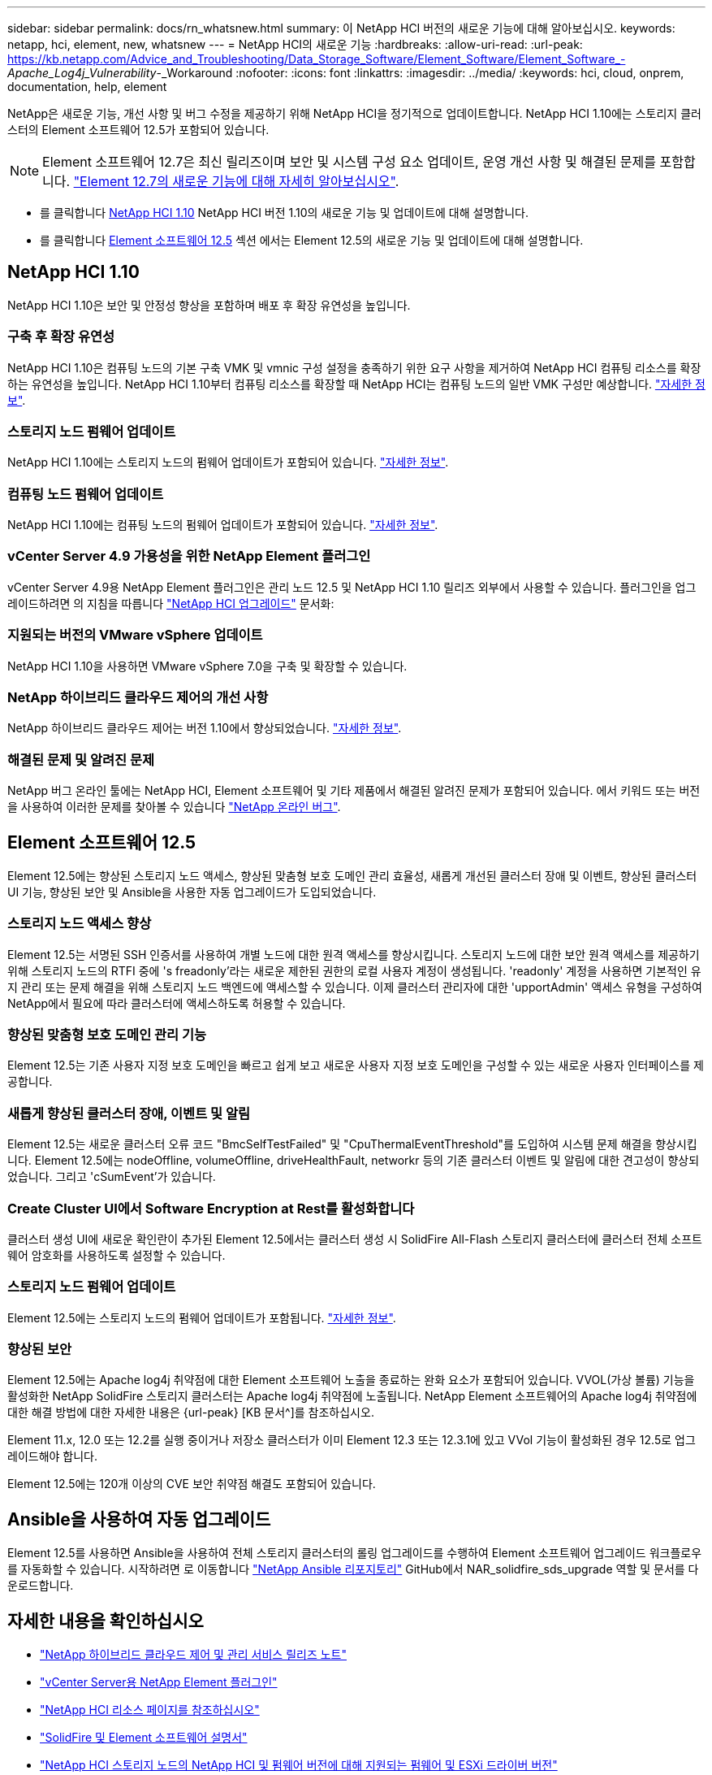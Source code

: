 ---
sidebar: sidebar 
permalink: docs/rn_whatsnew.html 
summary: 이 NetApp HCI 버전의 새로운 기능에 대해 알아보십시오. 
keywords: netapp, hci, element, new, whatsnew 
---
= NetApp HCI의 새로운 기능
:hardbreaks:
:allow-uri-read: 
:url-peak: https://kb.netapp.com/Advice_and_Troubleshooting/Data_Storage_Software/Element_Software/Element_Software_-_Apache_Log4j_Vulnerability_-_Workaround
:nofooter: 
:icons: font
:linkattrs: 
:imagesdir: ../media/
:keywords: hci, cloud, onprem, documentation, help, element


[role="lead"]
NetApp은 새로운 기능, 개선 사항 및 버그 수정을 제공하기 위해 NetApp HCI을 정기적으로 업데이트합니다. NetApp HCI 1.10에는 스토리지 클러스터의 Element 소프트웨어 12.5가 포함되어 있습니다.


NOTE: Element 소프트웨어 12.7은 최신 릴리즈이며 보안 및 시스템 구성 요소 업데이트, 운영 개선 사항 및 해결된 문제를 포함합니다. https://docs.netapp.com/us-en/element-software/concepts/concept_rn_whats_new_element.html["Element 12.7의 새로운 기능에 대해 자세히 알아보십시오"^].

* 를 클릭합니다 <<NetApp HCI 1.10>> NetApp HCI 버전 1.10의 새로운 기능 및 업데이트에 대해 설명합니다.
* 를 클릭합니다 <<Element 소프트웨어 12.5>> 섹션 에서는 Element 12.5의 새로운 기능 및 업데이트에 대해 설명합니다.




== NetApp HCI 1.10

NetApp HCI 1.10은 보안 및 안정성 향상을 포함하며 배포 후 확장 유연성을 높입니다.



=== 구축 후 확장 유연성

NetApp HCI 1.10은 컴퓨팅 노드의 기본 구축 VMK 및 vmnic 구성 설정을 충족하기 위한 요구 사항을 제거하여 NetApp HCI 컴퓨팅 리소스를 확장하는 유연성을 높입니다. NetApp HCI 1.10부터 컴퓨팅 리소스를 확장할 때 NetApp HCI는 컴퓨팅 노드의 일반 VMK 구성만 예상합니다. link:task_nde_supported_net_changes.html["자세한 정보"].



=== 스토리지 노드 펌웨어 업데이트

NetApp HCI 1.10에는 스토리지 노드의 펌웨어 업데이트가 포함되어 있습니다. link:rn_relatedrn.html#storage-firmware["자세한 정보"].



=== 컴퓨팅 노드 펌웨어 업데이트

NetApp HCI 1.10에는 컴퓨팅 노드의 펌웨어 업데이트가 포함되어 있습니다. link:rn_relatedrn.html#compute-firmware["자세한 정보"].



=== vCenter Server 4.9 가용성을 위한 NetApp Element 플러그인

vCenter Server 4.9용 NetApp Element 플러그인은 관리 노드 12.5 및 NetApp HCI 1.10 릴리즈 외부에서 사용할 수 있습니다. 플러그인을 업그레이드하려면 의 지침을 따릅니다 link:concept_hci_upgrade_overview.html["NetApp HCI 업그레이드"] 문서화:



=== 지원되는 버전의 VMware vSphere 업데이트

NetApp HCI 1.10을 사용하면 VMware vSphere 7.0을 구축 및 확장할 수 있습니다.



=== NetApp 하이브리드 클라우드 제어의 개선 사항

NetApp 하이브리드 클라우드 제어는 버전 1.10에서 향상되었습니다. link:https://kb.netapp.com/Advice_and_Troubleshooting/Data_Storage_Software/Management_services_for_Element_Software_and_NetApp_HCI/Management_Services_Release_Notes["자세한 정보"^].



=== 해결된 문제 및 알려진 문제

NetApp 버그 온라인 툴에는 NetApp HCI, Element 소프트웨어 및 기타 제품에서 해결된 알려진 문제가 포함되어 있습니다. 에서 키워드 또는 버전을 사용하여 이러한 문제를 찾아볼 수 있습니다 https://mysupport.netapp.com/site/products/all/details/netapp-hci/bugsonline-tab["NetApp 온라인 버그"^].



== Element 소프트웨어 12.5

Element 12.5에는 향상된 스토리지 노드 액세스, 향상된 맞춤형 보호 도메인 관리 효율성, 새롭게 개선된 클러스터 장애 및 이벤트, 향상된 클러스터 UI 기능, 향상된 보안 및 Ansible을 사용한 자동 업그레이드가 도입되었습니다.



=== 스토리지 노드 액세스 향상

Element 12.5는 서명된 SSH 인증서를 사용하여 개별 노드에 대한 원격 액세스를 향상시킵니다. 스토리지 노드에 대한 보안 원격 액세스를 제공하기 위해 스토리지 노드의 RTFI 중에 's freadonly'라는 새로운 제한된 권한의 로컬 사용자 계정이 생성됩니다. 'readonly' 계정을 사용하면 기본적인 유지 관리 또는 문제 해결을 위해 스토리지 노드 백엔드에 액세스할 수 있습니다. 이제 클러스터 관리자에 대한 'upportAdmin' 액세스 유형을 구성하여 NetApp에서 필요에 따라 클러스터에 액세스하도록 허용할 수 있습니다.



=== 향상된 맞춤형 보호 도메인 관리 기능

Element 12.5는 기존 사용자 지정 보호 도메인을 빠르고 쉽게 보고 새로운 사용자 지정 보호 도메인을 구성할 수 있는 새로운 사용자 인터페이스를 제공합니다.



=== 새롭게 향상된 클러스터 장애, 이벤트 및 알림

Element 12.5는 새로운 클러스터 오류 코드 "BmcSelfTestFailed" 및 "CpuThermalEventThreshold"를 도입하여 시스템 문제 해결을 향상시킵니다. Element 12.5에는 nodeOffline, volumeOffline, driveHealthFault, networkr 등의 기존 클러스터 이벤트 및 알림에 대한 견고성이 향상되었습니다. 그리고 'cSumEvent'가 있습니다.



=== Create Cluster UI에서 Software Encryption at Rest를 활성화합니다

클러스터 생성 UI에 새로운 확인란이 추가된 Element 12.5에서는 클러스터 생성 시 SolidFire All-Flash 스토리지 클러스터에 클러스터 전체 소프트웨어 암호화를 사용하도록 설정할 수 있습니다.



=== 스토리지 노드 펌웨어 업데이트

Element 12.5에는 스토리지 노드의 펌웨어 업데이트가 포함됩니다. link:https://docs.netapp.com/us-en/element-software/concepts/concept_rn_relatedrn_element.html#storage-firmware["자세한 정보"^].



=== 향상된 보안

Element 12.5에는 Apache log4j 취약점에 대한 Element 소프트웨어 노출을 종료하는 완화 요소가 포함되어 있습니다. VVOL(가상 볼륨) 기능을 활성화한 NetApp SolidFire 스토리지 클러스터는 Apache log4j 취약점에 노출됩니다. NetApp Element 소프트웨어의 Apache log4j 취약점에 대한 해결 방법에 대한 자세한 내용은 {url-peak} [KB 문서^]를 참조하십시오.

Element 11.x, 12.0 또는 12.2를 실행 중이거나 저장소 클러스터가 이미 Element 12.3 또는 12.3.1에 있고 VVol 기능이 활성화된 경우 12.5로 업그레이드해야 합니다.

Element 12.5에는 120개 이상의 CVE 보안 취약점 해결도 포함되어 있습니다.



== Ansible을 사용하여 자동 업그레이드

Element 12.5를 사용하면 Ansible을 사용하여 전체 스토리지 클러스터의 롤링 업그레이드를 수행하여 Element 소프트웨어 업그레이드 워크플로우를 자동화할 수 있습니다. 시작하려면 로 이동합니다 https://github.com/NetApp-Automation["NetApp Ansible 리포지토리"^] GitHub에서 NAR_solidfire_sds_upgrade 역할 및 문서를 다운로드합니다.

[discrete]
== 자세한 내용을 확인하십시오

* https://kb.netapp.com/Advice_and_Troubleshooting/Data_Storage_Software/Management_services_for_Element_Software_and_NetApp_HCI/Management_Services_Release_Notes["NetApp 하이브리드 클라우드 제어 및 관리 서비스 릴리즈 노트"^]
* https://docs.netapp.com/us-en/vcp/index.html["vCenter Server용 NetApp Element 플러그인"^]
* https://www.netapp.com/us/documentation/hci.aspx["NetApp HCI 리소스 페이지를 참조하십시오"^]
* https://docs.netapp.com/us-en/element-software/index.html["SolidFire 및 Element 소프트웨어 설명서"^]
* link:firmware_driver_versions.html["NetApp HCI 스토리지 노드의 NetApp HCI 및 펌웨어 버전에 대해 지원되는 펌웨어 및 ESXi 드라이버 버전"]

